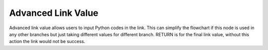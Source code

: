 Advanced Link Value
===========

.. image:: image/link_adv.PNG
   :width: 650

Advanced link value allows users to input Python codes in the link. This can simplify the flowchart if this node is used in any other branches but just taking different values for different branch. RETURN is for the final link value, without this action the link would not be success. 
